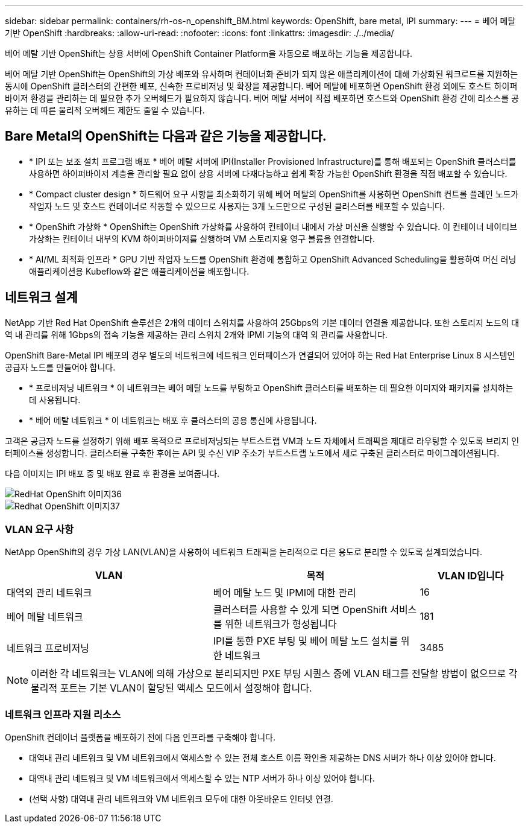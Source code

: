 ---
sidebar: sidebar 
permalink: containers/rh-os-n_openshift_BM.html 
keywords: OpenShift, bare metal, IPI 
summary:  
---
= 베어 메탈 기반 OpenShift
:hardbreaks:
:allow-uri-read: 
:nofooter: 
:icons: font
:linkattrs: 
:imagesdir: ./../media/


[role="lead"]
베어 메탈 기반 OpenShift는 상용 서버에 OpenShift Container Platform을 자동으로 배포하는 기능을 제공합니다.

베어 메탈 기반 OpenShift는 OpenShift의 가상 배포와 유사하며 컨테이너화 준비가 되지 않은 애플리케이션에 대해 가상화된 워크로드를 지원하는 동시에 OpenShift 클러스터의 간편한 배포, 신속한 프로비저닝 및 확장을 제공합니다. 베어 메탈에 배포하면 OpenShift 환경 외에도 호스트 하이퍼바이저 환경을 관리하는 데 필요한 추가 오버헤드가 필요하지 않습니다. 베어 메탈 서버에 직접 배포하면 호스트와 OpenShift 환경 간에 리소스를 공유하는 데 따른 물리적 오버헤드 제한도 줄일 수 있습니다.



== Bare Metal의 OpenShift는 다음과 같은 기능을 제공합니다.

* * IPI 또는 보조 설치 프로그램 배포 * 베어 메탈 서버에 IPI(Installer Provisioned Infrastructure)를 통해 배포되는 OpenShift 클러스터를 사용하면 하이퍼바이저 계층을 관리할 필요 없이 상용 서버에 다재다능하고 쉽게 확장 가능한 OpenShift 환경을 직접 배포할 수 있습니다.
* * Compact cluster design * 하드웨어 요구 사항을 최소화하기 위해 베어 메탈의 OpenShift를 사용하면 OpenShift 컨트롤 플레인 노드가 작업자 노드 및 호스트 컨테이너로 작동할 수 있으므로 사용자는 3개 노드만으로 구성된 클러스터를 배포할 수 있습니다.
* * OpenShift 가상화 * OpenShift는 OpenShift 가상화를 사용하여 컨테이너 내에서 가상 머신을 실행할 수 있습니다. 이 컨테이너 네이티브 가상화는 컨테이너 내부의 KVM 하이퍼바이저를 실행하며 VM 스토리지용 영구 볼륨을 연결합니다.
* * AI/ML 최적화 인프라 * GPU 기반 작업자 노드를 OpenShift 환경에 통합하고 OpenShift Advanced Scheduling을 활용하여 머신 러닝 애플리케이션용 Kubeflow와 같은 애플리케이션을 배포합니다.




== 네트워크 설계

NetApp 기반 Red Hat OpenShift 솔루션은 2개의 데이터 스위치를 사용하여 25Gbps의 기본 데이터 연결을 제공합니다. 또한 스토리지 노드의 대역 내 관리를 위해 1Gbps의 접속 기능을 제공하는 관리 스위치 2개와 IPMI 기능의 대역 외 관리를 사용합니다.

OpenShift Bare-Metal IPI 배포의 경우 별도의 네트워크에 네트워크 인터페이스가 연결되어 있어야 하는 Red Hat Enterprise Linux 8 시스템인 공급자 노드를 만들어야 합니다.

* * 프로비저닝 네트워크 * 이 네트워크는 베어 메탈 노드를 부팅하고 OpenShift 클러스터를 배포하는 데 필요한 이미지와 패키지를 설치하는 데 사용됩니다.
* * 베어 메탈 네트워크 * 이 네트워크는 배포 후 클러스터의 공용 통신에 사용됩니다.


고객은 공급자 노드를 설정하기 위해 배포 목적으로 프로비저닝되는 부트스트랩 VM과 노드 자체에서 트래픽을 제대로 라우팅할 수 있도록 브리지 인터페이스를 생성합니다. 클러스터를 구축한 후에는 API 및 수신 VIP 주소가 부트스트랩 노드에서 새로 구축된 클러스터로 마이그레이션됩니다.

다음 이미지는 IPI 배포 중 및 배포 완료 후 환경을 보여줍니다.

image::redhat_openshift_image36.png[RedHat OpenShift 이미지36]

image::redhat_openshift_image37.png[Redhat OpenShift 이미지37]



=== VLAN 요구 사항

NetApp OpenShift의 경우 가상 LAN(VLAN)을 사용하여 네트워크 트래픽을 논리적으로 다른 용도로 분리할 수 있도록 설계되었습니다.

[cols="40%, 40%, 20%"]
|===
| VLAN | 목적 | VLAN ID입니다 


| 대역외 관리 네트워크 | 베어 메탈 노드 및 IPMI에 대한 관리 | 16 


| 베어 메탈 네트워크 | 클러스터를 사용할 수 있게 되면 OpenShift 서비스를 위한 네트워크가 형성됩니다 | 181 


| 네트워크 프로비저닝 | IPI를 통한 PXE 부팅 및 베어 메탈 노드 설치를 위한 네트워크 | 3485 
|===

NOTE: 이러한 각 네트워크는 VLAN에 의해 가상으로 분리되지만 PXE 부팅 시퀀스 중에 VLAN 태그를 전달할 방법이 없으므로 각 물리적 포트는 기본 VLAN이 할당된 액세스 모드에서 설정해야 합니다.



=== 네트워크 인프라 지원 리소스

OpenShift 컨테이너 플랫폼을 배포하기 전에 다음 인프라를 구축해야 합니다.

* 대역내 관리 네트워크 및 VM 네트워크에서 액세스할 수 있는 전체 호스트 이름 확인을 제공하는 DNS 서버가 하나 이상 있어야 합니다.
* 대역내 관리 네트워크 및 VM 네트워크에서 액세스할 수 있는 NTP 서버가 하나 이상 있어야 합니다.
* (선택 사항) 대역내 관리 네트워크와 VM 네트워크 모두에 대한 아웃바운드 인터넷 연결.

